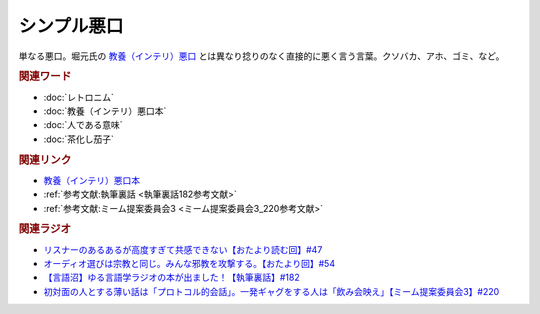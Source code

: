 シンプル悪口
==========================================
.. glossary::
    シンプル悪口 : し

単なる悪口。堀元氏の `教養（インテリ）悪口 <https://amzn.to/3Ko2vsc>`_ とは異なり捻りのなく直接的に悪く言う言葉。クソバカ、アホ、ゴミ、など。

.. rubric:: 関連ワード
* :doc:`レトロニム` 
* :doc:`教養（インテリ）悪口本` 
* :doc:`人である意味` 
* :doc:`茶化し茄子` 

.. rubric:: 関連リンク
* `教養（インテリ）悪口本 <https://amzn.to/3Ko2vsc>`_ 
* :ref:`参考文献:執筆裏話 <執筆裏話182参考文献>`
* :ref:`参考文献:ミーム提案委員会3 <ミーム提案委員会3_220参考文献>`

.. rubric:: 関連ラジオ
* `リスナーのあるあるが高度すぎて共感できない【おたより読む回】#47`_
* `オーディオ選びは宗教と同じ。みんな邪教を攻撃する。【おたより回】#54`_
* `【言語沼】ゆる言語学ラジオの本が出ました！【執筆裏話】#182`_
* `初対面の人とする薄い話は「プロトコル的会話」。一発ギャグをする人は「飲み会映え」【ミーム提案委員会3】#220`_

.. _オーディオ選びは宗教と同じ。みんな邪教を攻撃する。【おたより回】#54: https://www.youtube.com/watch?v=_boJSEYtOu0
.. _【言語沼】ゆる言語学ラジオの本が出ました！【執筆裏話】#182: https://www.youtube.com/watch?v=qY2RrfwTqXg
.. _初対面の人とする薄い話は「プロトコル的会話」。一発ギャグをする人は「飲み会映え」【ミーム提案委員会3】#220: https://www.youtube.com/watch?v=tJlfBVDc28U
.. _リスナーのあるあるが高度すぎて共感できない【おたより読む回】#47: https://www.youtube.com/watch?v=yNK58rgDS9E
